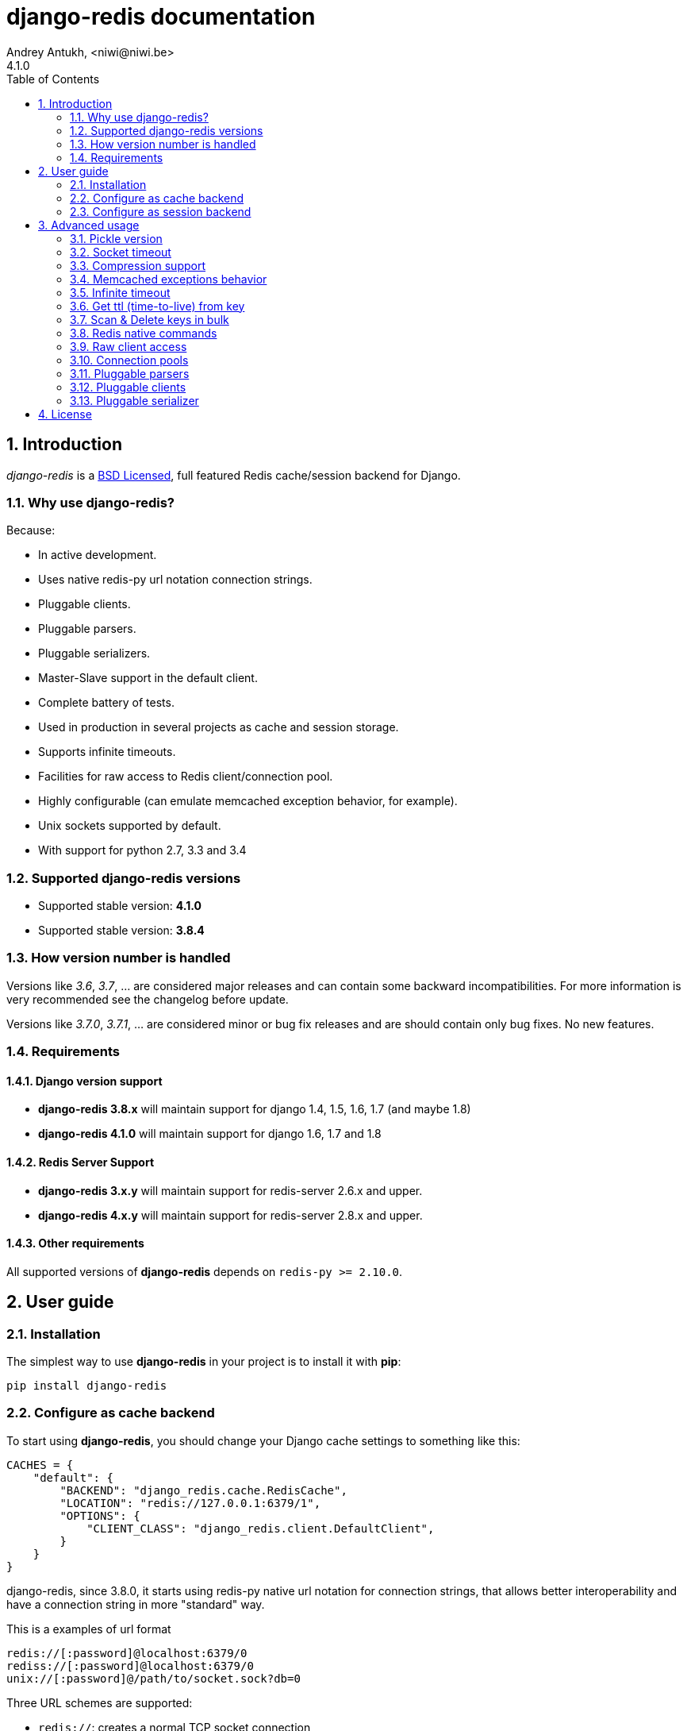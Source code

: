django-redis documentation
==========================
Andrey Antukh, <niwi@niwi.be>
4.1.0
:toc: left
:numbered:
:source-highlighter: pygments
:pygments-style: friendly


Introduction
------------

_django-redis_ is a xref:license[BSD Licensed], full featured Redis cache/session backend for Django.


Why use django-redis?
~~~~~~~~~~~~~~~~~~~~~

Because:

- In active development.
- Uses native redis-py url notation connection strings.
- Pluggable clients.
- Pluggable parsers.
- Pluggable serializers.
- Master-Slave support in the default client.
- Complete battery of tests.
- Used in production in several projects as cache and session storage.
- Supports infinite timeouts.
- Facilities for raw access to Redis client/connection pool.
- Highly configurable (can emulate memcached exception behavior, for example).
- Unix sockets supported by default.
- With support for python 2.7, 3.3 and 3.4



Supported django-redis versions
~~~~~~~~~~~~~~~~~~~~~~~~~~~~~~~

- Supported stable version: *4.1.0*
- Supported stable version: *3.8.4*


How version number is handled
~~~~~~~~~~~~~~~~~~~~~~~~~~~~~

Versions like _3.6_, _3.7_, ... are considered major releases
and can contain some backward incompatibilities. For more information
is very recommended see the changelog before update.

Versions like _3.7.0_, _3.7.1_, ... are considered minor or bug
fix releases and are should contain only bug fixes. No new features.


Requirements
~~~~~~~~~~~~

Django version support
^^^^^^^^^^^^^^^^^^^^^^

- *django-redis 3.8.x* will maintain support for django 1.4, 1.5, 1.6, 1.7 (and maybe 1.8)
- *django-redis 4.1.0* will maintain support for django 1.6, 1.7 and 1.8


Redis Server Support
^^^^^^^^^^^^^^^^^^^^

- *django-redis 3.x.y* will maintain support for redis-server 2.6.x and upper.
- *django-redis 4.x.y* will maintain support for redis-server 2.8.x and upper.


Other requirements
^^^^^^^^^^^^^^^^^^

All supported versions of *django-redis* depends on `redis-py >= 2.10.0`.


User guide
----------

Installation
~~~~~~~~~~~~

The simplest way to use *django-redis* in your project is to install it with *pip*:

[source,text]
----
pip install django-redis
----

Configure as cache backend
~~~~~~~~~~~~~~~~~~~~~~~~~~

To start using *django-redis*, you should change your Django cache settings to something like this:

[source, python]
----
CACHES = {
    "default": {
        "BACKEND": "django_redis.cache.RedisCache",
        "LOCATION": "redis://127.0.0.1:6379/1",
        "OPTIONS": {
            "CLIENT_CLASS": "django_redis.client.DefaultClient",
        }
    }
}
----

django-redis, since 3.8.0, it starts using redis-py native url notation for connection strings,
that allows better interoperability and have a connection string in more "standard" way.

.This is a examples of url format
----
redis://[:password]@localhost:6379/0
rediss://[:password]@localhost:6379/0
unix://[:password]@/path/to/socket.sock?db=0
----

Three URL schemes are supported:

- `redis://`: creates a normal TCP socket connection
- `rediss://`: creates a SSL wrapped TCP socket connection
- `unix://` creates a Unix Domain Socket connection

There are several ways to specify a database number:

- A `db` querystring option, e.g. redis://localhost?db=0
- If using the redis:// scheme, the path argument of the url, e.g. `redis://localhost/0`


NOTE: if you are coming fron django-redis < 3.8.x, you are probably using redis_cache. Since
django-redis 3.8.x, `redis_cache` module is deprecated in favor to `django_redis`. The
`redis_cache` module will be removed in 3.9.x versions.



Configure as session backend
~~~~~~~~~~~~~~~~~~~~~~~~~~~~

Django can by default use any cache backend as session backend and you benefit from that by using
*django-redis* as backend for session storage without installing any additional backends:

[source, python]
----
SESSION_ENGINE = "django.contrib.sessions.backends.cache"
SESSION_CACHE_ALIAS = "default"
----


Advanced usage
--------------

Pickle version
~~~~~~~~~~~~~~

For almost all values, *django-redis* uses pickle to serialize objects.

The latest available version of pickle is used by default. If you want set a concrete version, you
can do it, using `PICKLE_VERSION` option:

[source, python]
----
CACHES = {
    "default": {
        # ...
        "OPTIONS": {
            "PICKLE_VERSION": -1  # Use the latest protocol version
        }
    }
}
----


Socket timeout
~~~~~~~~~~~~~~

Socket timeout can be set using `SOCKET_TIMEOUT` and `SOCKET_CONNECT_TIMEOUT`
options:

[source, python]
----
CACHES = {
    "default": {
        # ...
        "OPTIONS": {
            "SOCKET_CONNECT_TIMEOUT": 5,  # in seconds
            "SOCKET_TIMEOUT": 5,  # in seconds
        }
    }
}
----

`SOCKET_CONNECT_TIMEOUT` is the timeout for the connection to be established and
`SOCKET_TIMEOUT` is the timeout for read and write operations after the connection
is established.


Compression support
~~~~~~~~~~~~~~~~~~~

_django_redis_ comes with compression support out of the box, but is deactivated by default. You
can activate it setting `COMPRESS_MIN_LEN` option to any value great than `0`.


[source, python]
----
CACHES = {
    "default": {
        # ...
        "OPTIONS": {
            "COMPRESS_MIN_LEN": 10,
        }
    }
}
----

*zlib* is used as default compression format. You can change it providing two callables, one for
compress and an other for uncompress.

Let see an example, of how make it work with *lzma* compression format:

[source, python]
----
import lzma

CACHES = {
    "default": {
        # ...
        "OPTIONS": {
            "COMPRESS_MIN_LEN": 10,
            "COMPRESS_COMPRESSOR": lzma.compress,
            "COMPRESS_DECOMPRESSOR": lzma.decompress,
            "COMPRESS_DECOMPRESSOR_ERROR": lzma.LZMAError
        }
    }
}
----


Memcached exceptions behavior
~~~~~~~~~~~~~~~~~~~~~~~~~~~~~

In some situations, when Redis is only used for cache, you do not want exceptions when Redis is down.
This is default behavior in the memcached backend and it can be emulated in *django-redis*.

For setup memcached like behaviour (ignore connection exceptions), you should
set `IGNORE_EXCEPTIONS` settings on your cache configuration:

[source, python]
----
CACHES = {
    "default": {
        # ...
        "OPTIONS": {
            "IGNORE_EXCEPTIONS": True,
        }
    }
}
----

Also, you can apply the same settings to all configured caches, you can set the global flag in
your settings:

[source, python]
----
DJANGO_REDIS_IGNORE_EXCEPTIONS = True
----

Infinite timeout
~~~~~~~~~~~~~~~~

*django-redis* comes with infinite timeouts support out of the box. And it behaves in same way
as django backend contract specifies:

- `timeout=0` expires the value inmediatelly.
- `timeout=None` infinite timeout

[source, python]
----
cache.set("key", "value", timeout=None)
----


Get ttl (time-to-live) from key
~~~~~~~~~~~~~~~~~~~~~~~~~~~~~~~

With redis, you can access to ttl of any stored key, for it, django-redis exposes `ttl` function.

It returns:

- ttl value for any volatile key (any key that has expiration)
- 0 for expired and not existent keys
- None for keys that does not have expiration

.Simple search keys by pattern
[source,pycon]
----
>>> from django.core.cache import cache
>>> cache.set("foo", "value", timeout=25)
>>> cache.ttl("foo")
25
>>> cache.ttl("not-existent")
0
----


Scan & Delete keys in bulk
~~~~~~~~~~~~~~~~~~~~~~~~~~

*django-redis* comes with some additional methods that help with searching or deleting keys
using glob patterns.

.Simple search keys by pattern
[source,pycon]
----
>>> from django.core.cache import cache
>>> cache.keys("foo_*")
["foo_1", "foo_2"]
----

A simple search like this will return all matched values. In databases with a large number of keys
this isn't suitable method. Instead, you can use the `iter_keys` function that works like the `keys`
function but uses redis>=2.8 server side cursors. Calling `iter_keys` will return a generator that
you can then iterate over efficiently.

.Search using server side cursors
[source,pycon]
----
>>> from django.core.cache import cache
>>> cache.iter_keys("foo_*")
<generator object algo at 0x7ffa9c2713a8>
>>> next(cache.iter_keys("foo_*"))
"foo_1"
----

For deleting keys, you should use `delete_pattern` which has the same glob pattern syntax
as the `keys` function and returns the number of deleted keys.

.Example use of delete_pattern
[source, python]
----
>>> from django.core.cache import cache
>>> cache.delete_pattern("foo_*")
----


Redis native commands
~~~~~~~~~~~~~~~~~~~~~

*django-redis* has limited support for some Redis atomic operations, such as the commands `SETNX`
 and `INCR`.

You can use the `SETNX` command through the backend `set()` method with the `nx` parameter:

.Example:
[source, python]
----
>>> from django.core.cache import cache
>>> cache.set("key", "value1", nx=True)
True
>>> cache.set("key", "value2", nx=True)
False
>>> cache.get("key")
"value1"
----

Also, `incr` and `decr` methods uses redis atomic operations when value that contains a key is suitable
for it.


Raw client access
~~~~~~~~~~~~~~~~~

In some situations your application requires access to a raw Redis client to use some advanced
features that aren't exposed by the Django cache interface. To avoid storing another setting for
creating a raw connection, *django-redis* exposes functions with which you can obtain a raw client
reusing the cache connection string: `get_redis_connection(alias)`.

[source, python]
----
>>> from django_redis import get_redis_connection
>>> con = get_redis_connection("default")
>>> con
<redis.client.StrictRedis object at 0x2dc4510>
----

WARNING: Not all pluggable clients support this feature.


Connection pools
~~~~~~~~~~~~~~~~

Behind the scenes, *django-redis* uses the underlying *redis-py* connection pool implementation,
and exposes a simple way to configure it. Alternatively, you can directly customize a
connection/connection pool creation for a backend.

The default *redis-py* behavior is to not close connections, recycling them when possible.


Configure default connection pool
^^^^^^^^^^^^^^^^^^^^^^^^^^^^^^^^^

The default connection pool is simple. You can only customize the maximum number of connections
in the pool, by setting `CONNECTION_POOL_KWARGS` in the `CACHES` setting:

[source, python]
----
CACHES = {
    "default": {
        "BACKEND": "django_redis.cache.RedisCache",
        ...
        "OPTIONS": {
            "CONNECTION_POOL_KWARGS": {"max_connections": 100}
        }
    }
}

----

You can verify how many connections the pool has opened with the following snippet:

[source, python]
----
from django.core.cache import get_cache
from django_redis import get_redis_connection

r = get_redis_connection("default")  # Use the name you have defined for Redis in settings.CACHES
connection_pool = r.connection_pool
print("Created connections so far: %d" % connection_pool._created_connections)
----

Use your own connection pool subclass
^^^^^^^^^^^^^^^^^^^^^^^^^^^^^^^^^^^^^

Sometimes you want to use your own subclass of the connection pool. This is possible with
*django-redis* using the `CONNECTION_POOL_CLASS` parameter in the backend options.

._myproj/mypool.py_
[source, python]
----
from redis.connection import ConnectionPool

class MyOwnPool(ConnectionPool):
    # Just doing nothing, only for example purpose
    pass
----

._settings.py_
[source, python]
----
# Omitting all backend declaration boilerplate code.

"OPTIONS": {
    "CONNECTION_POOL_CLASS": "myproj.mypool.MyOwnPool",
}
----

Customize connection factory
^^^^^^^^^^^^^^^^^^^^^^^^^^^^

If none of the previous methods satisfies you, you can get in the middle of the
*django-redis* connection factory process and customize or completely rewrite it.

By default, *django-redis* creates connections through the `django_redis.pool.ConnectionFactory`
class that is specified in the global Django setting `DJANGO_REDIS_CONNECTION_FACTORY`.

.Partial interface of `ConnectionFactory` class
[source, python]
----
# Note: Using Python 3 notation for code documentation ;)

class ConnectionFactory(object):
    def get_connection_pool(self, params:dict):
        # Given connection parameters in the `params` argument,
        # return new connection pool.
        # It should be overwritten if you want do something
        # before/after creating the connection pool, or return your
        # own connection pool.
        pass

    def get_connection(self, params:dict):
        # Given connection parameters in the `params` argument,
        # return a new connection.
        # It should be overwritten if you want to do something
        # before/after creating a new connection.
        # The default implementation uses `get_connection_pool`
        # to obtain a pool and create a new connection in the
        # newly obtained pool.
        pass

    def get_or_create_connection_pool(self, params:dict):
        # This is a high layer on top of `get_connection_pool` for
        # implementing a cache of created connection pools.
        # It should be overwritten if you want change the default
        # behavior.
        pass

    def make_connection_params(self, url:str) -> dict:
        # The responsibility of this method is to convert basic connection
        # parameters and other settings to fully connection pool ready
        # connection parameters.
        pass

    def connect(self, url:str):
        # This is really a public API and entry point for this
        # factory class. This encapsulates the main logic of creating
        # the previously mentioned `params` using `make_connection_params`
        # and creating a new connection using the `get_connection` method.
        pass
----


Pluggable parsers
~~~~~~~~~~~~~~~~~

*redis-py* (the Python Redis client used by *django-redis*) comes with a pure Python Redis parser
that works very well for most common task, but if you want some performance boost, you can use
*hiredis*.

*hiredis* is a Redis client written in C and it has its own parser that can be used with *django-redis*.

[source, python]
----
"OPTIONS": {
    "PARSER_CLASS": "redis.connection.HiredisParser",
}
----


Pluggable clients
~~~~~~~~~~~~~~~~~

_django_redis_ is designed for to be very flexible and very configurable. For it, it exposes a
pluggable backends that make easy extend the default behavior, and it comes with few ones
out the box.

Default client
^^^^^^^^^^^^^^

Almost all about the default client is explained, with one exception: the default client comes
with master-slave support.

To connect to master-slave redis setup, you should change the `LOCATION` to something like this:

[source, python]
----
"LOCATION": [
    "redis://127.0.0.1:6379/1",
    "redis://127.0.0.1:6378/1",
]
----

The first connection string represents a master server and the rest to slave servers.

WARNING: Master-Slave setup is not heavily tested in production environments.


Shard client
^^^^^^^^^^^^

This pluggable client implements client-side sharding. It inherits almost all functionality from
the default client. To use it, change your cache settings to something like this:

[source, python]
----
CACHES = {
    "default": {
        "BACKEND": "django_redis.cache.RedisCache",
        "LOCATION": [
            "redis://127.0.0.1:6379/1",
            "redis://127.0.0.1:6379/2",
        ],
        "OPTIONS": {
            "CLIENT_CLASS": "django_redis.client.ShardClient",
        }
    }
}
----

WARNING: Shard client is still experimental, so be careful when using it in production environments.


Herd client
^^^^^^^^^^^

This pluggable client helps dealing with the thundering herd problem. You can read more about it
on link:http://en.wikipedia.org/wiki/Thundering_herd_problem[Wikipedia].

Like previous pluggable clients, it inherits all functionality from the default client, adding some
additional methods for getting/setting keys.

.Example setup
[source, python]
----
 CACHES = {
    "default": {
        "BACKEND": "django_redis.cache.RedisCache",
        "LOCATION": "redis://127.0.0.1:6379/1",
        "OPTIONS": {
            "CLIENT_CLASS": "django_redis.client.HerdClient",
        }
    }
}
----

This client exposes additional settings:

- `CACHE_HERD_TIMEOUT`: Set default herd timeout. (Default value: 60s)


Pluggable serializer
~~~~~~~~~~~~~~~~~~~~

The pluggable clients serialize data before sending it to the
server. By default, _django_redis_ serialize the data using Python
`pickle`. This is very flexible and can handle a large range of object
types.

To serialize using JSON instead, the serializer `JSONSerializer` is
also available.

.Example setup
[source, python]
----
 CACHES = {
    "default": {
        "BACKEND": "django_redis.cache.RedisCache",
        "LOCATION": "redis://127.0.0.1:6379/1",
        "OPTIONS": {
            "CLIENT_CLASS": "django_redis.client.DefaultClient",
            "SERIALIZER": "django_redis.serializers.json.JSONSerializer",
        }
    }
}
----


There's also support for serialization using 'MsgPack' 'http://msgpack.org/'
(that requires the msgpack-python library):

.Example setup
[source, python]
----
 CACHES = {
    "default": {
        "BACKEND": "django_redis.cache.RedisCache",
        "LOCATION": "redis://127.0.0.1:6379/1",
        "OPTIONS": {
            "CLIENT_CLASS": "django_redis.client.DefaultClient",
            "SERIALIZER": "django_redis.serializers.msgpack.MSGPackSerializer",
        }
    }
}
----


[[license]]
License
-------

[source,text]
----
Copyright (c) 2011-2015 Andrey Antukh <niwi@niwi.nz>
Copyright (c) 2011 Sean Bleier

All rights reserved.

Redistribution and use in source and binary forms, with or without
modification, are permitted provided that the following conditions
are met:
1. Redistributions of source code must retain the above copyright
   notice, this list of conditions and the following disclaimer.
2. Redistributions in binary form must reproduce the above copyright
   notice, this list of conditions and the following disclaimer in the
   documentation and/or other materials provided with the distribution.
3. The name of the author may not be used to endorse or promote products
   derived from this software without specific prior written permission.

THIS SOFTWARE IS PROVIDED BY THE AUTHOR ``AS IS'' AND ANY EXPRESS OR
IMPLIED WARRANTIES, INCLUDING, BUT NOT LIMITED TO, THE IMPLIED WARRANTIES
OF MERCHANTABILITY AND FITNESS FOR A PARTICULAR PURPOSE ARE DISCLAIMED.
IN NO EVENT SHALL THE AUTHOR BE LIABLE FOR ANY DIRECT, INDIRECT,
INCIDENTAL, SPECIAL, EXEMPLARY, OR CONSEQUENTIAL DAMAGES (INCLUDING, BUT
NOT LIMITED TO, PROCUREMENT OF SUBSTITUTE GOODS OR SERVICES; LOSS OF USE,
DATA, OR PROFITS; OR BUSINESS INTERRUPTION) HOWEVER CAUSED AND ON ANY
THEORY OF LIABILITY, WHETHER IN CONTRACT, STRICT LIABILITY, OR TORT
(INCLUDING NEGLIGENCE OR OTHERWISE) ARISING IN ANY WAY OUT OF THE USE OF
THIS SOFTWARE, EVEN IF ADVISED OF THE POSSIBILITY OF SUCH DAMAGE.
----
